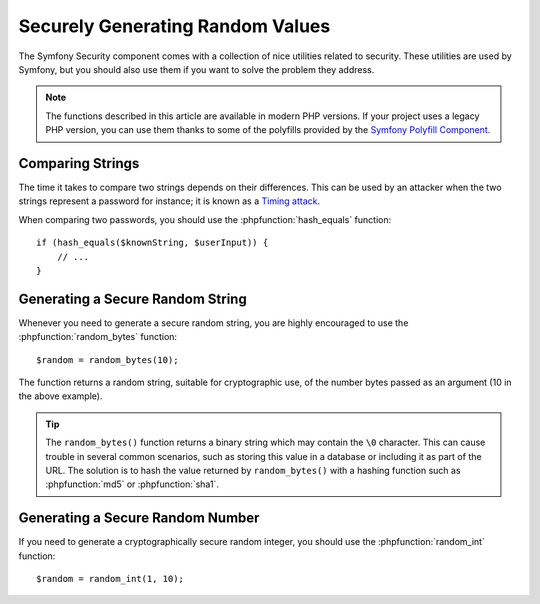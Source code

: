 Securely Generating Random Values
=================================

The Symfony Security component comes with a collection of nice utilities
related to security. These utilities are used by Symfony, but you should
also use them if you want to solve the problem they address.

.. note::

    The functions described in this article are available in modern PHP versions.
    If your project uses a legacy PHP version, you can use them thanks to some
    of the polyfills provided by the `Symfony Polyfill Component`_.

Comparing Strings
~~~~~~~~~~~~~~~~~

The time it takes to compare two strings depends on their differences. This
can be used by an attacker when the two strings represent a password for
instance; it is known as a `Timing attack`_.

When comparing two passwords, you should use the :phpfunction:`hash_equals`
function::

    if (hash_equals($knownString, $userInput)) {
        // ...
    }

Generating a Secure Random String
~~~~~~~~~~~~~~~~~~~~~~~~~~~~~~~~~

Whenever you need to generate a secure random string, you are highly
encouraged to use the :phpfunction:`random_bytes` function::

    $random = random_bytes(10);

The function returns a random string, suitable for cryptographic use, of
the number bytes passed as an argument (10 in the above example).

.. tip::

    The ``random_bytes()`` function returns a binary string which may contain
    the ``\0`` character. This can cause trouble in several common scenarios,
    such as storing this value in a database or including it as part of the
    URL. The solution is to hash the value returned by ``random_bytes()`` with
    a hashing function such as :phpfunction:`md5` or :phpfunction:`sha1`.

Generating a Secure Random Number
~~~~~~~~~~~~~~~~~~~~~~~~~~~~~~~~~

If you need to generate a cryptographically secure random integer, you should
use the :phpfunction:`random_int` function::

    $random = random_int(1, 10);

.. _`Timing attack`: https://en.wikipedia.org/wiki/Timing_attack
.. _`Symfony Polyfill Component`: https://github.com/symfony/polyfill
